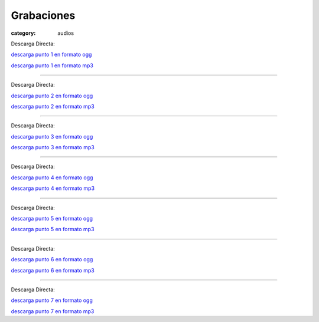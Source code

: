 Grabaciones
###########

:category: audios

.. |OGG| image:: /static/images/ogg-36x36.png
.. |MP3| image:: /static/images/mp3-36x36.png

.. _Descarga Punto 1 en formato ogg: /static/grabaciones/Mumble-2013-07-20-10-46-27-mumble.democraciarealya.es-Mixdown.wav.ogg
.. _Descarga Punto 1 en formato mp3: /static/grabaciones/Mumble-2013-07-20-10-46-27-mumble.democraciarealya.es-Mixdown.wav.ogg.mp3

.. _Descarga Punto 2 en formato ogg: /static/grabaciones/Mumble-2013-07-20-11-58-34-mumble.democraciarealya.es-Mixdown.wav.ogg
.. _Descarga Punto 2 en formato mp3: /static/grabaciones/Mumble-2013-07-20-11-58-34-mumble.democraciarealya.es-Mixdown.wav.ogg.mp3

.. _Descarga Punto 3 en formato ogg: /static/grabaciones/Mumble-2013-07-20-12-25-48-mumble.democraciarealya.es-Mixdown.wav.ogg
.. _Descarga Punto 3 en formato mp3: /static/grabaciones/Mumble-2013-07-20-12-25-48-mumble.democraciarealya.es-Mixdown.wav.ogg.mp3

.. _Descarga Punto 4 en formato ogg: /static/grabaciones/Mumble-2013-07-20-16-21-51-mumble.democraciarealya.es-Mixdown.wav.ogg
.. _Descarga Punto 4 en formato mp3: /static/grabaciones/Mumble-2013-07-20-16-21-51-mumble.democraciarealya.es-Mixdown.wav.ogg.mp3

.. _Descarga Punto 5 en formato ogg: /static/grabaciones/Mumble-2013-07-20-16-55-43-mumble.democraciarealya.es-Mixdown.wav.ogg
.. _Descarga Punto 5 en formato mp3: /static/grabaciones/Mumble-2013-07-20-16-55-43-mumble.democraciarealya.es-Mixdown.wav.ogg.mp3

.. _Descarga Punto 6 en formato ogg: /static/grabaciones/Mumble-2013-07-20-18-50-02-mumble.democraciarealya.es-Mixdown.wav.ogg
.. _Descarga Punto 6 en formato mp3: /static/grabaciones/Mumble-2013-07-20-18-50-02-mumble.democraciarealya.es-Mixdown.wav.ogg.mp3

.. _Descarga Punto 7 en formato ogg: /static/grabaciones/Mumble-2013-07-21-12-53-29-mumble.democraciarealya.es-Mixdown.wav.ogg
.. _Descarga Punto 7 en formato mp3: /static/grabaciones/Mumble-2013-07-21-12-53-29-mumble.democraciarealya.es-Mixdown.wav.ogg.mp3


.. html::
    <h2>Punto 1</h2>
    <h3>Dinámicas de grupos y Situación actual de la plataforma</h3>
    <div>
        <audio controls>
            <source src="/static/grabaciones/Mumble-2013-07-20-10-46-27-mumble.democraciarealya.es-Mixdown.wav.ogg" type="audio/ogg">
            <source src="/static/grabaciones/Mumble-2013-07-20-10-46-27-mumble.democraciarealya.es-Mixdown.wav.ogg.mp3" type="audio/mp3">
            <p>Tu navegador no implementa el elemento <code>audio</code>.</p>
            <p>Mejor si descargas el archivo y lo escuchas localmente. <br/>
            Puedes descargarlo en 
            <a href="/static/grabaciones/Mumble-2013-07-20-10-46-27-mumble.democraciarealya.es-Mixdown.wav.ogg">formato OGG</a>, o en 
            <a href="/static/grabaciones/Mumble-2013-07-20-10-46-27-mumble.democraciarealya.es-Mixdown.wav.ogg.mp3">formato MP3</a>.
            <p>Gracias por tu paciencia</p>
        </audio>
    </div>
    <br />
    <br />

Descarga Directa: 

|OGG| `<Descarga Punto 1 en formato ogg_>`_

|MP3| `<Descarga Punto 1 en formato mp3_>`_

----

.. html::
    <h2>Punto 2</h2>
    <h3>Misión y visión de la  plataforma ( incluiría posibles ideas o propuestas de coordinación o foros de consenso intercolectivos ) </h3>
    <div>
        <audio controls>
            <source src="/static/grabaciones/Mumble-2013-07-20-11-58-34-mumble.democraciarealya.es-Mixdown.wav.ogg" type="audio/ogg">
            <source src="/static/grabaciones/umble-2013-07-20-11-58-34-mumble.democraciarealya.es-Mixdown.wav.ogg.mp3" type="audio/mp3">
            <p>Tu navegador no implementa el elemento <code>audio</code>.</p>
            <p>Mejor si descargas el archivo y lo escuchas localmente. <br/>
            Puedes descargarlo en 
            <a href="/static/grabaciones/Mumble-2013-07-20-11-58-34-mumble.democraciarealya.es-Mixdown.wav.ogg">formato OGG</a>, o en 
            <a href="/static/grabaciones/Mumble-2013-07-20-11-58-34-mumble.democraciarealya.es-Mixdown.wav.ogg.mp3">formato MP3</a>.
            <p>Gracias por tu paciencia</p>
        </audio>
    </div>
    <br />
    <br />

Descarga Directa: 

|OGG| `<Descarga Punto 2 en formato ogg_>`_

|MP3| `<Descarga Punto 2 en formato mp3_>`_

----


.. html::
    <h2>Punto 3</h2>
    <h3>Propuestas e ideas sobre acciones a realizar</h3>
    <div>
        <audio controls>
            <source src="/static/grabaciones/Mumble-2013-07-20-12-25-48-mumble.democraciarealya.es-Mixdown.wav.ogg" type="audio/ogg">
            <source src="/static/grabaciones/Mumble-2013-07-20-12-25-48-mumble.democraciarealya.es-Mixdown.wav.ogg.mp3" type="audio/mp3">
            <p>Tu navegador no implementa el elemento <code>audio</code>.</p>
            <p>Mejor si descargas el archivo y lo escuchas localmente. <br/>
            Puedes descargarlo en 
            <a href="/static/grabaciones/Mumble-2013-07-20-12-25-48-mumble.democraciarealya.es-Mixdown.wav.ogg">formato OGG</a>, o en 
            <a href="/static/grabaciones/Mumble-2013-07-20-12-25-48-mumble.democraciarealya.es-Mixdown.wav.ogg.mp3">formato MP3</a>.
            <p>Gracias por tu paciencia</p>
        </audio>
    </div>
    <br />
    <br />

Descarga Directa: 

|OGG| `<Descarga Punto 3 en formato ogg_>`_

|MP3| `<Descarga Punto 3 en formato mp3_>`_

----


.. html::
    <h2>Punto 4</h2>
    <h3>Coordinación 15 de Octubre</h3>
    <div>
        <audio controls>
            <source src="/static/grabaciones/Mumble-2013-07-20-16-21-51-mumble.democraciarealya.es-Mixdown.wav.ogg" type="audio/ogg">
            <source src="/static/grabaciones/Mumble-2013-07-20-16-21-51-mumble.democraciarealya.es-Mixdown.wav.ogg.mp3" type="audio/mp3">
            <p>Tu navegador no implementa el elemento <code>audio</code>.</p>
            <p>Mejor si descargas el archivo y lo escuchas localmente. <br/>
            Puedes descargarlo en 
            <a href="/static/grabaciones/Mumble-2013-07-20-16-21-51-mumble.democraciarealya.es-Mixdown.wav.ogg">formato OGG</a>, o en 
            <a href="/static/grabaciones/Mumble-2013-07-20-16-21-51-mumble.democraciarealya.es-Mixdown.wav.ogg.mp3">formato MP3</a>.
            <p>Gracias por tu paciencia</p>
        </audio>
    </div>
    <br />
    <br />

Descarga Directa: 

|OGG| `<Descarga Punto 4 en formato ogg_>`_

|MP3| `<Descarga Punto 4 en formato mp3_>`_

----


.. html::
    <h2>Punto 5</h2>
    <h3>Debate sobre herramientas de participación de la Plataforma</h3>
    <div>
        <audio controls>
            <source src="/static/grabaciones/Mumble-2013-07-20-16-55-43-mumble.democraciarealya.es-Mixdown.wav.ogg" type="audio/ogg">
            <source src="/static/grabaciones/Mumble-2013-07-20-16-55-43-mumble.democraciarealya.es-Mixdown.wav.ogg.mp3" type="audio/mp3">
            <p>Tu navegador no implementa el elemento <code>audio</code>.</p>
            <p>Mejor si descargas el archivo y lo escuchas localmente. <br/>
            Puedes descargarlo en 
            <a href="/static/grabaciones/Mumble-2013-07-20-16-55-43-mumble.democraciarealya.es-Mixdown.wav.ogg">formato OGG</a>, o en 
            <a href="/static/grabaciones/Mumble-2013-07-20-16-55-43-mumble.democraciarealya.es-Mixdown.wav.ogg.mp3">formato MP3</a>.
            <p>Gracias por tu paciencia</p>
        </audio>
    </div>
    <br />
    <br />

Descarga Directa: 

|OGG| `<Descarga Punto 5 en formato ogg_>`_

|MP3| `<Descarga Punto 5 en formato mp3_>`_

----

.. html::
    <h2>Punto 6</h2>
    <h3>Conclusiones a compartir con el movimiento</h3>
    <div>
        <audio controls>
            <source src="/static/grabaciones/Mumble-2013-07-20-18-50-02-mumble.democraciarealya.es-Mixdown.wav.ogg" type="audio/ogg">
            <source src="/static/grabaciones/Mumble-2013-07-20-18-50-02-mumble.democraciarealya.es-Mixdown.wav.ogg.mp3" type="audio/mp3">
            <p>Tu navegador no implementa el elemento <code>audio</code>.</p>
            <p>Mejor si descargas el archivo y lo escuchas localmente. <br/>
            Puedes descargarlo en 
            <a href="/static/grabaciones/Mumble-2013-07-20-18-50-02-mumble.democraciarealya.es-Mixdown.wav.ogg">formato OGG</a>, o en 
            <a href="/static/grabaciones/Mumble-2013-07-20-18-50-02-mumble.democraciarealya.es-Mixdown.wav.ogg.mp3">formato MP3</a>.
            <p>Gracias por tu paciencia</p>
        </audio>
    </div>
    <br />
    <br />

Descarga Directa: 

|OGG| `<Descarga Punto 6 en formato ogg_>`_

|MP3| `<Descarga Punto 6 en formato mp3_>`_

----

.. html::
    <h2>Punto 7</h2>
    <h3>Debate de la agenda de otoño invierno</h3>
    <div>
        <audio controls>
            <source src="/static/grabaciones/Mumble-2013-07-21-12-53-29-mumble.democraciarealya.es-Mixdown.wav.ogg" type="audio/ogg">
            <source src="/static/grabaciones/Mumble-2013-07-21-12-53-29-mumble.democraciarealya.es-Mixdown.wav.ogg.mp3" type="audio/mp3">
            <p>Tu navegador no implementa el elemento <code>audio</code>.</p>
            <p>Mejor si descargas el archivo y lo escuchas localmente. <br/>
            Puedes descargarlo en 
            <a href="/static/grabaciones/Mumble-2013-07-21-12-53-29-mumble.democraciarealya.es-Mixdown.wav.ogg">formato OGG</a>, o en 
            <a href="/static/grabaciones/Mumble-2013-07-21-12-53-29-mumble.democraciarealya.es-Mixdown.wav.ogg.mp3">formato MP3</a>.
            <p>Gracias por tu paciencia</p>
        </audio>
    </div>
    <br />
    <br />

Descarga Directa: 

|OGG| `<Descarga Punto 7 en formato ogg_>`_

|MP3| `<Descarga Punto 7 en formato mp3_>`_

